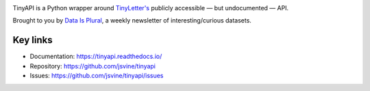.. image:: https://img.shields.io/pypi/v/tinyapi.svg
    :target: https://pypi.python.org/pypi/tinyapi
    :alt: Version

.. image:: https://img.shields.io/pypi/l/tinyapi.svg
    :target: https://pypi.python.org/pypi/tinyapi
    :alt: License

.. image:: https://img.shields.io/pypi/pyversions/tinyapi.svg
    :target: https://pypi.python.org/pypi/tinyapi
    :alt: Support Python versions

TinyAPI is a Python wrapper around `TinyLetter's <https://tinyletter.com/>`_ publicly accessible — but undocumented — API.

Brought to you by `Data Is Plural <https://tinyletter.com/data-is-plural>`_, a weekly newsletter of interesting/curious datasets.

Key links
---------

* Documentation: https://tinyapi.readthedocs.io/
* Repository: https://github.com/jsvine/tinyapi
* Issues: https://github.com/jsvine/tinyapi/issues
